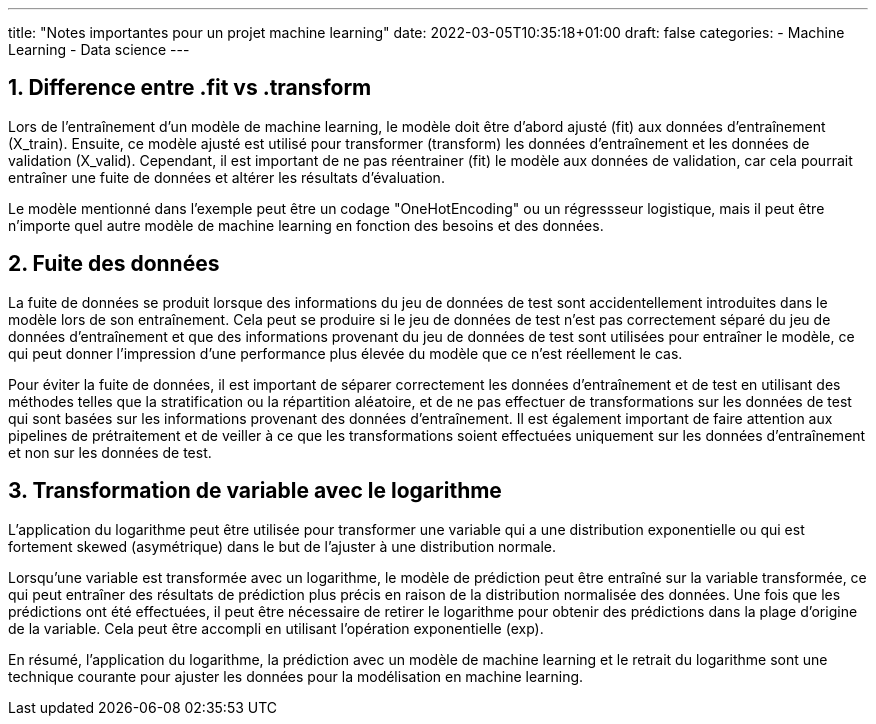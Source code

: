 ---
title: "Notes importantes pour un projet machine learning"
date: 2022-03-05T10:35:18+01:00
draft: false
categories:
    - Machine Learning
    - Data science
---

:sectnums:
:toc:
:toc-title: Sommaire

== Difference entre .fit vs .transform

Lors de l'entraînement d'un modèle de machine learning, le modèle doit être d'abord ajusté (fit) aux données d'entraînement (X_train). Ensuite, ce modèle ajusté est utilisé pour transformer (transform) les données d'entraînement et les données de validation (X_valid). Cependant, il est important de ne pas réentrainer (fit) le modèle aux données de validation, car cela pourrait entraîner une fuite de données et altérer les résultats d'évaluation.

Le modèle mentionné dans l'exemple peut être un codage "OneHotEncoding" ou un régressseur logistique, mais il peut être n'importe quel autre modèle de machine learning en fonction des besoins et des données.

== Fuite des données

La fuite de données se produit lorsque des informations du jeu de données de test sont accidentellement introduites dans le modèle lors de son entraînement. Cela peut se produire si le jeu de données de test n'est pas correctement séparé du jeu de données d'entraînement et que des informations provenant du jeu de données de test sont utilisées pour entraîner le modèle, ce qui peut donner l'impression d'une performance plus élevée du modèle que ce n'est réellement le cas.

Pour éviter la fuite de données, il est important de séparer correctement les données d'entraînement et de test en utilisant des méthodes telles que la stratification ou la répartition aléatoire, et de ne pas effectuer de transformations sur les données de test qui sont basées sur les informations provenant des données d'entraînement. Il est également important de faire attention aux pipelines de prétraitement et de veiller à ce que les transformations soient effectuées uniquement sur les données d'entraînement et non sur les données de test.

== Transformation de variable avec le logarithme

L'application du logarithme peut être utilisée pour transformer une variable qui a une distribution exponentielle ou qui est fortement skewed (asymétrique) dans le but de l'ajuster à une distribution normale.

Lorsqu'une variable est transformée avec un logarithme, le modèle de prédiction peut être entraîné sur la variable transformée, ce qui peut entraîner des résultats de prédiction plus précis en raison de la distribution normalisée des données. Une fois que les prédictions ont été effectuées, il peut être nécessaire de retirer le logarithme pour obtenir des prédictions dans la plage d'origine de la variable. Cela peut être accompli en utilisant l'opération exponentielle (exp).

En résumé, l'application du logarithme, la prédiction avec un modèle de machine learning et le retrait du logarithme sont une technique courante pour ajuster les données pour la modélisation en machine learning.
